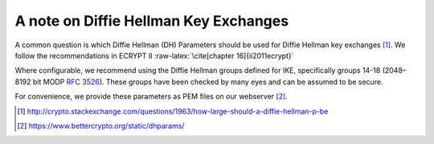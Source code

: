 .. role:: raw-latex(raw)
   :format: latex
..

A note on Diffie Hellman Key Exchanges
======================================

A common question is which Diffie Hellman (DH) Parameters should be used
for Diffie Hellman key exchanges [1]_. We follow the recommendations in
ECRYPT II :raw-latex:`\cite[chapter 16]{ii2011ecrypt}`

Where configurable, we recommend using the Diffie Hellman groups defined
for IKE, specifically groups 14-18 (2048–8192 bit
MODP :rfc:`3526`). These groups have been checked by
many eyes and can be assumed to be secure.

For convenience, we provide these parameters as PEM files on our
webserver [2]_.

.. [1]
   http://crypto.stackexchange.com/questions/1963/how-large-should-a-diffie-hellman-p-be

.. [2]
   https://www.bettercrypto.org/static/dhparams/
